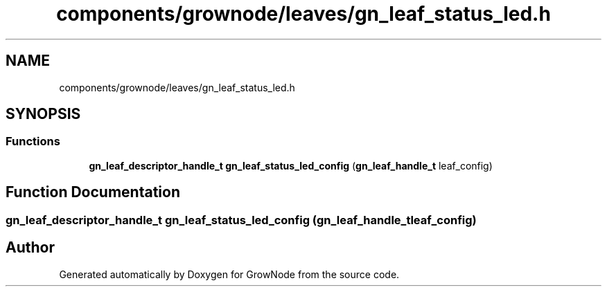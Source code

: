 .TH "components/grownode/leaves/gn_leaf_status_led.h" 3 "Fri Jan 28 2022" "GrowNode" \" -*- nroff -*-
.ad l
.nh
.SH NAME
components/grownode/leaves/gn_leaf_status_led.h
.SH SYNOPSIS
.br
.PP
.SS "Functions"

.in +1c
.ti -1c
.RI "\fBgn_leaf_descriptor_handle_t\fP \fBgn_leaf_status_led_config\fP (\fBgn_leaf_handle_t\fP leaf_config)"
.br
.in -1c
.SH "Function Documentation"
.PP 
.SS "\fBgn_leaf_descriptor_handle_t\fP gn_leaf_status_led_config (\fBgn_leaf_handle_t\fP leaf_config)"

.SH "Author"
.PP 
Generated automatically by Doxygen for GrowNode from the source code\&.
